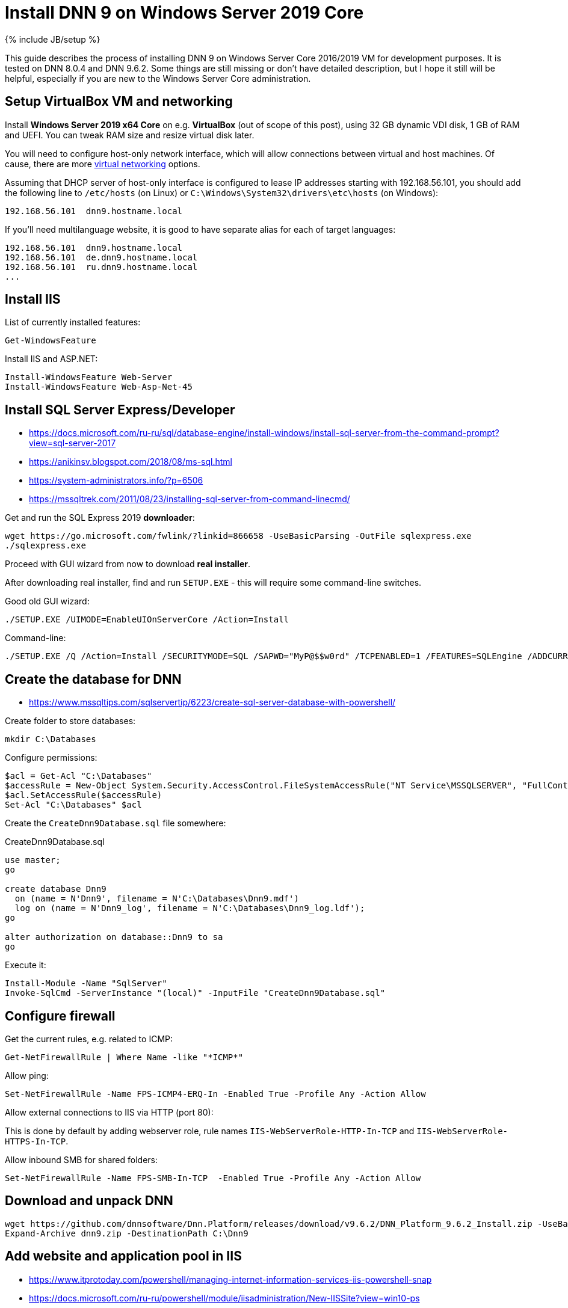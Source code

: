 = Install DNN 9 on Windows Server 2019 Core
:page-layout: post
:page-category: guide
:page-title: "Install DNN 9 on Windows Server 2019 Core"
:page-tagline: ""
:page-tags: [dnn, virtualbox, windows, powershell]
:page-liquid:
:experimental:
:source-highlighter: rouge
:url-asciidoctor: http://asciidoctor.org

{% include JB/setup %}

This guide describes the process of installing DNN 9 on Windows Server Core 2016/2019 VM for development purposes.
It is tested on DNN 8.0.4 and DNN 9.6.2. Some things are still missing or don't have detailed description,
but I hope it still will be helpful, especially if you are new to the Windows Server Core administration.

//more

== Setup VirtualBox VM and networking

Install *Windows Server 2019 x64 Core* on e.g. *VirtualBox* (out of scope of this post),
using 32 GB dynamic VDI disk, 1 GB of RAM and UEFI. You can tweak RAM size and resize virtual disk later.

You will need to configure host-only network interface, which will allow connections between virtual and host machines.
Of cause, there are more https://www.virtualbox.org/manual/ch06.html[virtual networking] options.

Assuming that DHCP server of host-only interface is configured to lease IP addresses starting with 192.168.56.101, you should add the following line to `/etc/hosts` (on Linux) or `C:\Windows\System32\drivers\etc\hosts` (on Windows):

[source]
----
192.168.56.101	dnn9.hostname.local
----

If you'll need multilanguage website, it is good to have separate alias for each of target languages:

[source]
----
192.168.56.101	dnn9.hostname.local
192.168.56.101	de.dnn9.hostname.local
192.168.56.101	ru.dnn9.hostname.local
...
----

== Install IIS

List of currently installed features:

[source,powershell]
----
Get-WindowsFeature
----

Install IIS and ASP.NET:

[source,powershell]
----
Install-WindowsFeature Web-Server
Install-WindowsFeature Web-Asp-Net-45
----

== Install SQL Server Express/Developer

- https://docs.microsoft.com/ru-ru/sql/database-engine/install-windows/install-sql-server-from-the-command-prompt?view=sql-server-2017
- https://anikinsv.blogspot.com/2018/08/ms-sql.html
- https://system-administrators.info/?p=6506
- https://mssqltrek.com/2011/08/23/installing-sql-server-from-command-linecmd/

Get and run the SQL Express 2019 *downloader*: 

[source,powershell]
----
wget https://go.microsoft.com/fwlink/?linkid=866658 -UseBasicParsing -OutFile sqlexpress.exe
./sqlexpress.exe
----

Proceed with GUI wizard from now to download *real installer*.

After downloading real installer, find and run `SETUP.EXE` - this will require some command-line switches.

Good old GUI wizard:

[source,shell]
----
./SETUP.EXE /UIMODE=EnableUIOnServerCore /Action=Install
----

Command-line:

[source,shell]
----
./SETUP.EXE /Q /Action=Install /SECURITYMODE=SQL /SAPWD="MyP@$$w0rd" /TCPENABLED=1 /FEATURES=SQLEngine /ADDCURRENTUSERASSQLADMIN 
----

== Create the database for DNN

- https://www.mssqltips.com/sqlservertip/6223/create-sql-server-database-with-powershell/

Create folder to store databases:

[source,powershell]
----
mkdir C:\Databases
----

Configure permissions:

[source,powershell]
----
$acl = Get-Acl "C:\Databases"
$accessRule = New-Object System.Security.AccessControl.FileSystemAccessRule("NT Service\MSSQLSERVER", "FullControl", "ContainerInherit,ObjectInherit", "None", "Allow")
$acl.SetAccessRule($accessRule)
Set-Acl "C:\Databases" $acl
----

Create the `CreateDnn9Database.sql` file somewhere:

.CreateDnn9Database.sql
[source,sql]
----
use master;
go

create database Dnn9
  on (name = N'Dnn9', filename = N'C:\Databases\Dnn9.mdf')
  log on (name = N'Dnn9_log', filename = N'C:\Databases\Dnn9_log.ldf');
go

alter authorization on database::Dnn9 to sa
go
----

Execute it:

[source,powershell]
----
Install-Module -Name "SqlServer"
Invoke-SqlCmd -ServerInstance "(local)" -InputFile "CreateDnn9Database.sql"
----

== Configure firewall

Get the current rules, e.g. related to ICMP:

[source,powershell]
----
Get-NetFirewallRule | Where Name -like "*ICMP*"
----

Allow ping:

[source,powershell]
----
Set-NetFirewallRule -Name FPS-ICMP4-ERQ-In -Enabled True -Profile Any -Action Allow
----

Allow external connections to IIS via HTTP (port 80):

This is done by default by adding webserver role, rule names `IIS-WebServerRole-HTTP-In-TCP` and `IIS-WebServerRole-HTTPS-In-TCP`.

Allow inbound SMB for shared folders:

[source,powershell]
----
Set-NetFirewallRule -Name FPS-SMB-In-TCP  -Enabled True -Profile Any -Action Allow
----

== Download and unpack DNN

[source,powershell]
----
wget https://github.com/dnnsoftware/Dnn.Platform/releases/download/v9.6.2/DNN_Platform_9.6.2_Install.zip -UseBasicParsing -OutFile dnn9.zip
Expand-Archive dnn9.zip -DestinationPath C:\Dnn9
----

== Add website and application pool in IIS

- https://www.itprotoday.com/powershell/managing-internet-information-services-iis-powershell-snap
- https://docs.microsoft.com/ru-ru/powershell/module/iisadministration/New-IISSite?view=win10-ps
- https://octopus.com/blog/iis-powershell

[source,powershell]
----
Import-Module IISAdministration 
New-IISSite -Name dnn9.hostname.local -BindingInformation "*:80:dnn9.hostname.local" -Protocol http -PhysicalPath C:\Dnn9 
----

**But this will not create the application pool for the new website!**

Create new application pool and bind it to the website:

[source,powershell]
----
Import-Module WebAdministration
New-WebAppPool -Name "dnn9.hostname.local"
Set-ItemProperty "IIS:\Sites\dnn9.hostname.local" -Name "applicationPool" -Value "dnn9.hostname.local"
----

Check:

[source,powershell]
----
Import-Module WebAdministration
ls "IIS:\AppPools"
----

This will list all websites and corresponding application pools.

== Configure file system permissions

- https://stackoverflow.com/questions/25779423/powershell-to-set-folder-permissions#25780422

[source,powershell]
----
$acl = Get-Acl "C:\Dnn9"
$accessRule = New-Object System.Security.AccessControl.FileSystemAccessRule("IIS_IUSRS", "ReadAndExecute", "ContainerInherit,ObjectInherit", "None", "Allow")
$acl.SetAccessRule($accessRule)
Set-Acl "C:\Dnn9" $acl
$accessRule = New-Object System.Security.AccessControl.FileSystemAccessRule("IIS APPPOOL\dnn9.hostname.local", "FullControl", "ContainerInherit,ObjectInherit", "None", "Allow")
$acl.SetAccessRule($accessRule)
Set-Acl "C:\Dnn9" $acl
----

Check: 

[source,powershell]
----
Get-Acl "C:\Dnn9" | Format-List
----

== Share website folder

You will probably need the website folder to be accessible via share,
so you can setup automatic deployment of build output from IDE into it.  

[source,powershell]
----
Install-WindowsFeature FS-SMB1-SERVER
# Optional?
# Enable-WindowsOptionalFeature -Online -FeatureName smb1protocol

New-SMBShare -Name "Dnn9" -Path "C:\Dnn9" -FullAccess "Administrator"
----

Test this by trying to access share by IP like that: `\\192.168.56.101\Dnn9`.

== Run DNN install

Access \http://dnn9.hostname.local from a web browser on host machine and follow installation wizard!

Database setup form fields:

Database Setup:: Custom
Server Name:: (local)
Database Name:: Dnn9
Database Username:: sa

== Extra

=== Install Far file manager

[source,powershell]
----
wget far-manager.ru/files/Far_Manager_v3.0_build_4455.zip -UseBasicParsing -OutFile far.zip
Expand-Archive far.zip -DestinationPath .
./Far30b4455.x64.20151115.msi
----

Now you will probably want to add `far` command to the `PATH`.

- https://stackoverflow.com/questions/9546324/adding-directory-to-path-environment-variable-in-windows

Most simple way to do it is via `regedit`. User environment variables are at `HKCU\Environment`, system variables are at `HKLM\SYSTEM\CurrentControlSet\Control\Session Manager\Environment`.

=== Multiple console windows

Press kbd:[Ctrl+Alt+Del], select **Task Manager**, then run `cmd.exe` or `powershell.exe` via menu:File[Run new task] menu.

== TODO

- Separate initial configuration and installing new DNN instances
- Create separate database owner user for each database
- Configure firewall to allow external connections to the SQL Server
- Further integration (probably out of scope):
  https://github.com/roman-yagodin/vm-scripts[vm-scripts], `/etc/fstab` entries for shares, deploy build output to the share, etc.
  
